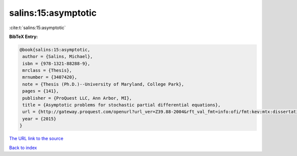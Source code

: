 salins:15:asymptotic
====================

:cite:t:`salins:15:asymptotic`

**BibTeX Entry:**

.. code-block:: bibtex

   @book{salins:15:asymptotic,
    author = {Salins, Michael},
    isbn = {978-1321-88288-9},
    mrclass = {Thesis},
    mrnumber = {3407420},
    note = {Thesis (Ph.D.)--University of Maryland, College Park},
    pages = {141},
    publisher = {ProQuest LLC, Ann Arbor, MI},
    title = {Asymptotic problems for stochastic partial differential equations},
    url = {http://gateway.proquest.com/openurl?url_ver=Z39.88-2004&rft_val_fmt=info:ofi/fmt:kev:mtx:dissertation&res_dat=xri:pqm&rft_dat=xri:pqdiss:3711843},
    year = {2015}
   }
`The URL link to the source <ttp://gateway.proquest.com/openurl?url_ver=Z39.88-2004&rft_val_fmt=info:ofi/fmt:kev:mtx:dissertation&res_dat=xri:pqm&rft_dat=xri:pqdiss:3711843}>`_


`Back to index <../By-Cite-Keys.html>`_
